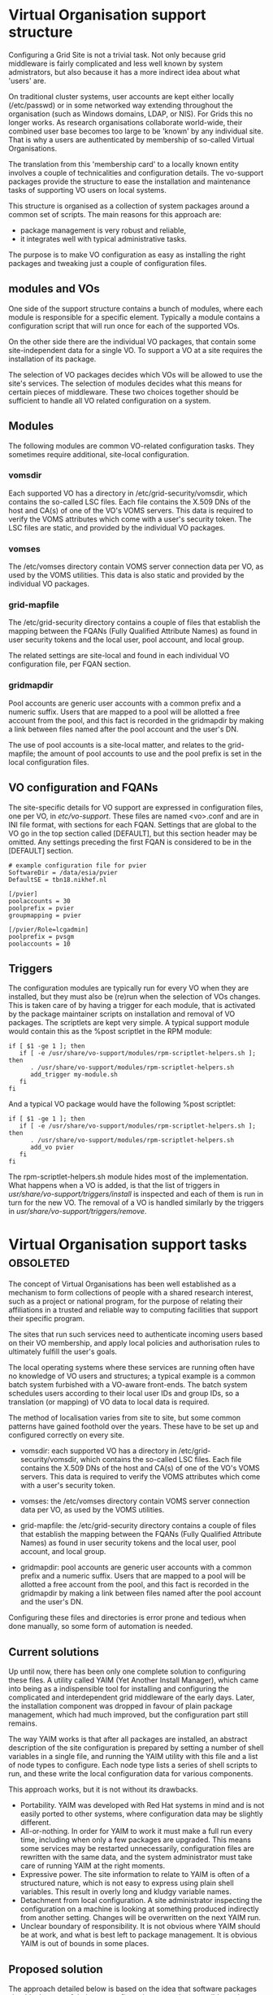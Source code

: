 * Virtual Organisation support structure

  Configuring a Grid Site is not a trivial task. Not only because
  grid middleware is fairly complicated and less well known by
  system admistrators, but also because it has a more indirect
  idea about what 'users' are.

  On traditional cluster systems, user accounts are kept either
  locally (/etc/passwd) or in some networked way extending throughout
  the organisation (such as Windows domains, LDAP, or NIS). For Grids
  this no longer works. As research organisations collaborate
  world-wide, their combined user base becomes too large to be 'known'
  by any individual site. That is why a users are authenticated by
  membership of so-called Virtual Organisations.

  The translation from this 'membership card' to a locally known
  entity involves a couple of technicalities and configuration
  details. The vo-support packages provide the structure to ease the
  installation and maintenance tasks of supporting VO users on
  local systems.

  This structure is organised as a collection of system packages
  around a common set of scripts. The main reasons for this approach
  are:

  - package management is very robust and reliable,
  - it integrates well with typical administrative tasks.

  The purpose is to make VO configuration as easy as installing
  the right packages and tweaking just a couple of configuration
  files.

** modules and VOs

   One side of the support structure contains a bunch of modules,
   where each module is responsible for a specific element. Typically
   a module contains a configuration script that will run once for
   each of the supported VOs.

   On the other side there are the individual VO packages, that
   contain some site-independent data for a single VO. To support
   a VO at a site requires the installation of its package.

   The selection of VO packages decides which VOs will be allowed to
   use the site's services. The selection of modules decides what this
   means for certain pieces of middleware. These two choices together
   should be sufficient to handle all VO related configuration on a
   system.


** Modules

   The following modules are common VO-related configuration tasks. They
   sometimes require additional, site-local configuration.

*** vomsdir

    Each supported VO has a directory in /etc/grid-security/vomsdir,
    which contains the so-called LSC files. Each file contains the
    X.509 DNs of the host and CA(s) of one of the VO's VOMS
    servers. This data is required to verify the VOMS attributes which
    come with a user's security token. The LSC files are static, and
    provided by the individual VO packages.

*** vomses

    The /etc/vomses directory contain VOMS server connection
    data per VO, as used by the VOMS utilities. This data is also static
    and provided by the individual VO packages.

*** grid-mapfile

    The /etc/grid-security directory contains a couple
    of files that establish the mapping between the FQANs (Fully
    Qualified Attribute Names) as found in user security tokens and
    the local user, pool account, and local group.

    The related settings are site-local and found in each individual VO
    configuration file, per FQAN section.
    
*** gridmapdir

    Pool accounts are generic user accounts with a common
    prefix and a numeric suffix. Users that are mapped to a pool will
    be allotted a free account from the pool, and this fact is
    recorded in the gridmapdir by making a link between files named
    after the pool account and the user's DN.

    The use of pool accounts is a site-local matter, and relates to the
    grid-mapfile; the amount of pool accounts to use and the pool prefix
    is set in the local configuration files.

** VO configuration and FQANs

   The site-specific details for VO support are expressed in
   configuration files, one per VO, in /etc/vo-support/. These files
   are named <vo>.conf and are in INI file format, with sections for
   each FQAN. Settings that are global to the VO go in the top section
   called [DEFAULT], but this section header may be omitted. Any
   settings preceding the first FQAN is considered to be in the
   [DEFAULT] section.

   : # example configuration file for pvier
   : SoftwareDir = /data/esia/pvier
   : DefaultSE = tbn18.nikhef.nl
   : 
   : [/pvier]
   : poolaccounts = 30
   : poolprefix = pvier
   : groupmapping = pvier
   : 
   : [/pvier/Role=lcgadmin]
   : poolprefix = pvsgm
   : poolaccounts = 10



** Triggers

   The configuration modules are typically run for every VO when they
   are installed, but they must also be (re)run when the selection of VOs
   changes. This is taken care of by having a trigger for each module, that
   is activated by the package maintainer scripts on installation and
   removal of VO packages. The scriptlets are kept very simple. A typical
   support module would contain this as the %post scriptlet in the RPM
   module:

   : if [ $1 -ge 1 ]; then
   :    if [ -e /usr/share/vo-support/modules/rpm-scriptlet-helpers.sh ]; then
   :       . /usr/share/vo-support/modules/rpm-scriptlet-helpers.sh
   :       add_trigger my-module.sh
   :    fi
   : fi

   And a typical VO package would have the following %post scriptlet:

   : if [ $1 -ge 1 ]; then
   :    if [ -e /usr/share/vo-support/modules/rpm-scriptlet-helpers.sh ]; then
   :       . /usr/share/vo-support/modules/rpm-scriptlet-helpers.sh
   :       add_vo pvier
   :    fi
   : fi

   The rpm-scriptlet-helpers.sh module hides most of the implementation.
   What happens when a VO is added, is that the list of triggers in
   /usr/share/vo-support/triggers/install/ is inspected and each of
   them is run in turn for the new VO. The removal of a VO is handled
   similarly by the triggers in /usr/share/vo-support/triggers/remove/.


   


* Virtual Organisation support tasks				  :obsoleted:

  The concept of Virtual Organisations has been well established as a
  mechanism to form collections of people with a shared research
  interest, such as a project or national program, for the purpose of
  relating their affiliations in a trusted and reliable way to
  computing facilities that support their specific program.

  The sites that run such services need to authenticate incoming users
  based on their VO membership, and apply local policies and
  authorisation rules to ultimately fulfill the user's goals.

  The local operating systems where these services are running often
  have no knowledge of VO users and structures; a typical example is a
  common batch system furbished with a VO-aware front-ends. The batch
  system schedules users according to their local user IDs and group
  IDs, so a translation (or mapping) of VO data to local data is
  required.

  The method of localisation varies from site to site, but some common
  patterns have gained foothold over the years. These have to be
  set up and configured correctly on every site.

  - vomsdir: each supported VO has a directory in
    /etc/grid-security/vomsdir, which contains the so-called LSC
    files. Each file contains the X.509 DNs of the host and CA(s) of
    one of the VO's VOMS servers. This data is required to verify the
    VOMS attributes which come with a user's security token.

  - vomses: the /etc/vomses directory contain VOMS server connection
    data per VO, as used by the VOMS utilities.

  - grid-mapfile: the /etc/grid-security directory contains a couple
    of files that establish the mapping between the FQANs (Fully
    Qualified Attribute Names) as found in user security tokens and
    the local user, pool account, and local group.

  - gridmapdir: pool accounts are generic user accounts with a common
    prefix and a numeric suffix. Users that are mapped to a pool will
    be allotted a free account from the pool, and this fact is
    recorded in the gridmapdir by making a link between files named
    after the pool account and the user's DN.

  Configuring these files and directories is error prone and tedious
  when done manually, so some form of automation is needed. 

** Current solutions

   Up until now, there has been only one complete solution to
   configuring these files. A utility called YAIM (Yet Another Install
   Manager), which came into being as a indispensible tool for installing
   and configuring the complicated and interdependent grid middleware
   of the early days. Later, the installation component was dropped in
   favour of plain package management, which had much improved, but the
   configuration part still remains.

   The way YAIM works is that after all packages are installed, an
   abstract description of the site configuration is prepared by
   setting a number of shell variables in a single file, and running
   the YAIM utility with this file and a list of node types to
   configure. Each node type lists a series of shell scripts to run,
   and these write the local configuration data for various
   components.

   This approach works, but it is not without its drawbacks.

   - Portability. YAIM was developed with Red Hat systems in mind
     and is not easily ported to other systems, where configuration
     data may be slightly different.
   - All-or-nothing. In order for YAIM to work it must make a full run
     every time, including when only a few packages are upgraded.
     This means some services may be restarted unnecessarily,
     configuration files are rewritten with the same data, and the
     system administrator must take care of running YAIM at the right
     moments.
   - Expressive power. The site information to relate to YAIM is
     often of a structured nature, which is not easy to express
     using plain shell variables. This result in overly long and
     kludgy variable names.
   - Detachment from local configuration. A site administrator
     inspecting the configuration on a machine is looking at something
     produced indirectly from another setting. Changes will be
     overwritten on the next YAIM run.
   - Unclear boundary of responsibility. It is not obvious where YAIM
     should be at work, and what is best left to package management.
     It is obvious YAIM is out of bounds in some places.

** Proposed solution

   The approach detailed below is based on the idea that software
   packages should take care of their own configuration as much
   as possible, and not helplessly rely on external tools to result
   in a working system. There are a few situations where this is hard:

   - the configuration depends on how the site as a whole is managed,
     or other external factors outside the scope of the package maintainer
     scripts;
   - there is no clear ownership of configuration data when it is shared
     among several interdependent packages.

   One way to handle these difficulties is by introducing additional
   packages to relate the site global settings to a local structure
   that can be processed by package maintainer scripts, and from which
   the shared configuration may be generated. This all sounds a bit
   vague, and care must be taken not to fall into the same trap as
   YAIM, going out of bounds with respect to its responsibilities.
   The concrete examples below show exactly how these responsibilities
   are distributed.

*** Example: a package to handle the gridmapdir

    If a site makes use pool accounts as described above, there should
    be a package that takes care of creating the right entries in
    /etc/grid-security/gridmapdir/. By 'entries' we mean empty files that
    are named after each pool account; the actual generation of accounts
    is still another package's responsibility (a site may have these things
    provisioned centrally, e.g. through LDAP).

    Consider for example thath the site's policy specifies that VO
    'bar' should use pool prefix 'bar' and twenty pool accounts. Our
    package should create these entries. But it must also create pool
    account entries for all the other VOs the site supports. And if
    additional VOs are added, our package must add entries for them as
    well. If a VO is removed, our package should probably remove
    related entries, at least those that are not currently in use.

    All of these things should happen automatically, the question is: what
    triggers it? The answer (not surprisingly): the package maintainer
    scripts of each VO package.

    Every VO should have it's own package, containing the static,
    site-independent data of that VO (the LSC files and vomses
    entries) and a little bit of scripting to run automatically on
    installation and removal of the package.  Every modern package
    management system has such facilities built-in. In Red-Hat-like
    systems they're called %post and %postun in the SPEC file, in
    Debian-like systems they're called postinst and postrm.
    
    The post-install action should go like this: "run every VO-related
    module action for this new VO".

    What if we install a new VO-related module package? It's much the
    same: "run this module's action for every installed VO".

    
